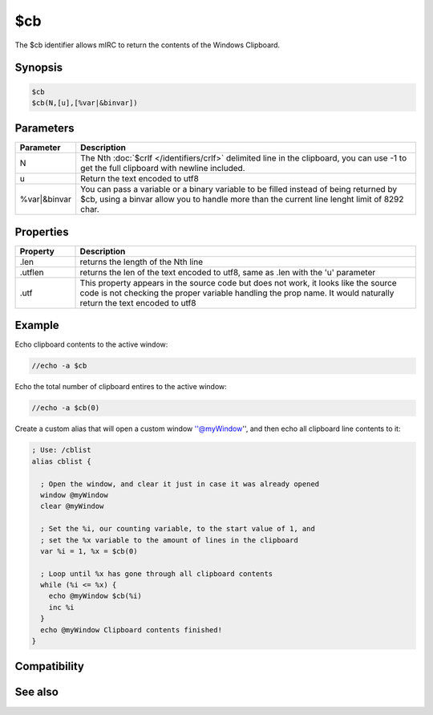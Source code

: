 $cb
===

The $cb identifier allows mIRC to return the contents of the Windows Clipboard.

Synopsis
--------

.. code:: text

    $cb
    $cb(N,[u],[%var|&binvar])

Parameters
----------

.. list-table::
    :widths: 15 85
    :header-rows: 1

    * - Parameter
      - Description
    * - N
      - The Nth :doc:`$crlf </identifiers/crlf>` delimited line in the clipboard, you can use -1 to get the full clipboard with newline included.
    * - u
      - Return the text encoded to utf8
    * - %var|&binvar
      - You can pass a variable or a binary variable to be filled instead of being returned by $cb, using a binvar allow you to handle more than the current line lenght limit of 8292 char.

Properties
----------

.. list-table::
    :widths: 15 85
    :header-rows: 1

    * - Property
      - Description
    * - .len
      - returns the length of the Nth line
    * - .utflen
      - returns the len of the text encoded to utf8, same as .len with the 'u' parameter
    * - .utf
      - This property appears in the source code but does not work, it looks like the source code is not checking the proper variable handling the prop name. It would naturally return the text encoded to utf8

Example
-------

Echo clipboard contents to the active window:

.. code:: text

    //echo -a $cb

Echo the total number of clipboard entires to the active window:

.. code:: text

    //echo -a $cb(0)

Create a custom alias that will open a custom window ''@myWindow'', and then echo all clipboard line contents to it:

.. code:: text

    ; Use: /cblist
    alias cblist {
    
      ; Open the window, and clear it just in case it was already opened
      window @myWindow
      clear @myWindow
    
      ; Set the %i, our counting variable, to the start value of 1, and
      ; set the %x variable to the amount of lines in the clipboard
      var %i = 1, %x = $cb(0)
    
      ; Loop until %x has gone through all clipboard contents
      while (%i <= %x) {
        echo @myWindow $cb(%i)
        inc %i
      }
      echo @myWindow Clipboard contents finished!
    }

Compatibility
-------------

.. compatibility:: 6.2

See also
--------

.. hlist::
    :columns: 4

